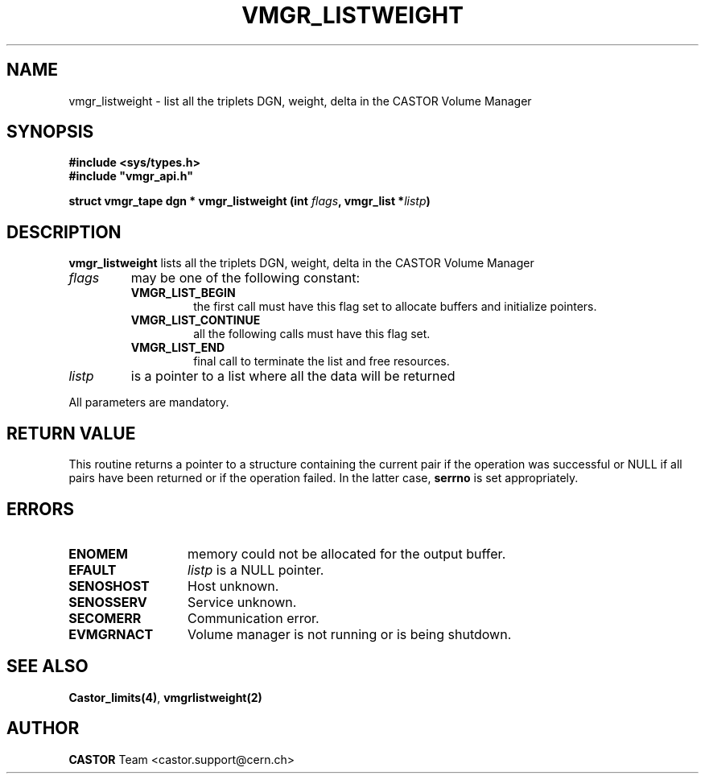 .\" @(#)$RCSfile: vmgr_listweight.man,v $ $Revision: 1.1 $ $Date: 2005/03/17 10:23:36 $ CERN IT-PDP/DM Jean-Philippe Baud
.\" Copyright (C) 2001 by CERN/IT/PDP/DM
.\" All rights reserved
.\"
.TH VMGR_LISTWEIGHT 3 "$Date: 2005/03/17 10:23:36 $" CASTOR "vmgr Library Functions"
.SH NAME
vmgr_listweight \- list all the triplets DGN, weight, delta in the CASTOR Volume Manager
.SH SYNOPSIS
.B #include <sys/types.h>
.br
\fB#include "vmgr_api.h"\fR
.sp
.BI "struct vmgr_tape dgn * vmgr_listweight (int " flags ,
.BI "vmgr_list *" listp )
.SH DESCRIPTION
.B vmgr_listweight
lists all the triplets DGN, weight, delta in the CASTOR Volume Manager
.TP
.I flags
may be one of the following constant:
.RS
.TP
.B VMGR_LIST_BEGIN
the first call must have this flag set to allocate buffers and
initialize pointers.
.TP
.B VMGR_LIST_CONTINUE
all the following calls must have this flag set.
.TP
.B VMGR_LIST_END
final call to terminate the list and free resources.
.RE
.TP
.I listp
is a pointer to a list where all the data will be returned
.LP
All parameters are mandatory.
.SH RETURN VALUE
This routine returns a pointer to a structure containing the current pair
if the operation was successful or NULL if all pairs have been returned
or if the operation failed. In the latter case,
.B serrno
is set appropriately.
.SH ERRORS
.TP 1.3i
.B ENOMEM
memory could not be allocated for the output buffer.
.TP
.B EFAULT
.I listp
is a NULL pointer.
.TP
.B SENOSHOST
Host unknown.
.TP
.B SENOSSERV
Service unknown.
.TP
.B SECOMERR
Communication error.
.TP
.B EVMGRNACT
Volume manager is not running or is being shutdown.
.SH SEE ALSO
.BR Castor_limits(4) ,
.B vmgrlistweight(2)
.SH AUTHOR
\fBCASTOR\fP Team <castor.support@cern.ch>
